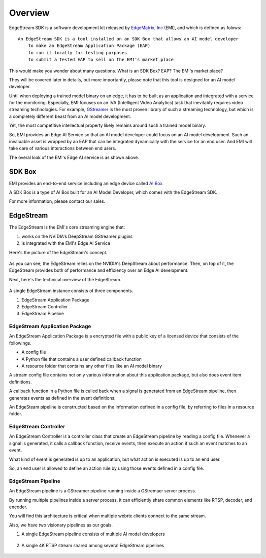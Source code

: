 Overview
==================================

    .. image:: images/overview/edge_ai_service.png
       :align: center


EdgeStream SDK is a software development kit released by `EdgeMatrix, Inc <https://edgematrix.com/>`_ (EMI),
and which is defined as folows::

    An EdgeStream SDK is a tool installed on an SDK Box that allows an AI model developer 
        to make an EdgeStream Application Package (EAP)
        to run it locally for testing purposes
        to submit a tested EAP to sell on the EMI's market place

This would make you wonder about many questions. 
What is an SDK Box? EAP? The EMI's market place?

They will be covered later in details, but more importantly, please note that this tool is designed for an AI model developer.

Until when deploying a trained model binary on an edge, it has to be built as an application and integrated with a service for the monitoring. 
Especially, EMI focuses on an IVA (Intelligent Video Analytics) task that inevitably requires video streaming technologies.
For example, `GStreamer <https://gstreamer.freedesktop.org/>`_ is the most proven library of such a streaming technology,
but which is a completely different beast from an AI model development.

Yet, the most competitive intellectual property likely remains around such a trained model binary.

So, EMI provides an Edge AI Service so that an AI model developer could focus on an AI model development.
Such an invaluable asset is wrapped by an EAP that can be integrated dynamically with the service for an end user.
And EMI will take care of various interactions between end users.

The overal look of the EMI's Edge AI service is as shown above.

==========================================
SDK Box
==========================================

EMI provides an end-to-end service including an edge device called `AI Box <https://edgematrix.com/business/box/>`_.

A SDK Box is a type of AI Box built for an AI Model Developer, which comes with the EdgeStream SDK.

For more information, please contact our sales.

==========================================
EdgeStream
==========================================

The EdgeStream is the EMI's core streaming engine that:

#. works on the NVIDIA's DeepStream GStreamer plugins
#. is integrated with the EMI's Edge AI Service

Here's the picture of the EdgeStream's concept.

    .. image:: images/overview/edgestream_concept.png
       :align: center

As you can see, the EdgeStream relies on the NVIDIA's DeepStream about performance.
Then, on top of it, the EdgeStream provides both of performance and efficiency over an Edge AI development.

Next, here's the technical overview of the EdgeStream.

    .. image:: images/overview/edgestream_component.png
       :align: center

A single EdgeStream instance consists of three components.

#. EdgeStream Application Package
#. EdgeStream Controller
#. EdgeStream Pipeline

^^^^^^^^^^^^^^^^^^^^^^^^^^^^^^^^^^^^^^^^^^^^^^^^^^^^^^^^
EdgeStream Application Package
^^^^^^^^^^^^^^^^^^^^^^^^^^^^^^^^^^^^^^^^^^^^^^^^^^^^^^^^

An EdgeStream Application Package is a encrypted file with a public key of a licensed device that consists of the followings.

* A config file
* A Python file that contains a user defined callback function
* A resource folder that contains any other files like an AI model binary

A stream config file contains not only various information about this application package, but also does event item definitions.

A callback function in a Python file is called back when a signal is generated from an EdgeStream pipeline, then generates events as defined in the event definitions.

An EdgeSteam pipeline is constructed based on the information defined in a config file, by referring to files in a resource folder.

^^^^^^^^^^^^^^^^^^^^^^^^^^^^^^^^^^^^^^^^^^^^^^^^^^^^^^^^
EdgeStream Controller
^^^^^^^^^^^^^^^^^^^^^^^^^^^^^^^^^^^^^^^^^^^^^^^^^^^^^^^^

An EdgeStream Controller is a controller class that create an EdgeStream pipeline by reading a config file.
Whenever a signal is generated, it calls a callback function, receive events, then execute an action if such an event matches to an event.

What kind of event is generated is up to an application, but what action is executed is up to an end user.

So, an end user is allowed to define an action rule by using those events defined in a config file.


^^^^^^^^^^^^^^^^^^^^^^^^^^^^^^^^^^^^^^^^^^^^^^^^^^^^^^^^
EdgeStream Pipeline
^^^^^^^^^^^^^^^^^^^^^^^^^^^^^^^^^^^^^^^^^^^^^^^^^^^^^^^^

An EdgeStream pipeline is a GStreamer pipeline running inside a GStremaer server process.

By running multiple pipelines inside a server process, it can efficiently share common elements like RTSP, decoder, and encoder.

You will find this architecture is critical when multiple webrtc clients connect to the same stream.

Also, we have two visionary pipelines as our goals.

1. A single EdgeStream pipeline consists of multiple AI model developers

    .. image:: images/overview/multiple_ai_vendors.png
       :align: center

2. A single 4K RTSP stream shared among several EdgeStream pipelines

    .. image:: images/overview/4K_multiple_edgestreams.png
       :align: center
